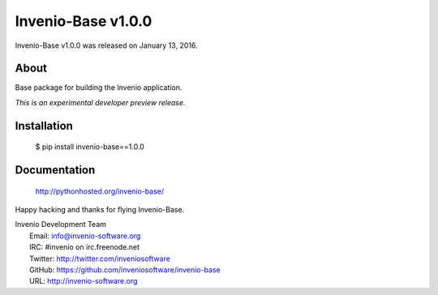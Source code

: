 =====================
 Invenio-Base v1.0.0
=====================

Invenio-Base v1.0.0 was released on January 13, 2016.

About
-----

Base package for building the Invenio application.

*This is an experimental developer preview release.*

Installation
------------

   $ pip install invenio-base==1.0.0

Documentation
-------------

   http://pythonhosted.org/invenio-base/

Happy hacking and thanks for flying Invenio-Base.

| Invenio Development Team
|   Email: info@invenio-software.org
|   IRC: #invenio on irc.freenode.net
|   Twitter: http://twitter.com/inveniosoftware
|   GitHub: https://github.com/inveniosoftware/invenio-base
|   URL: http://invenio-software.org
